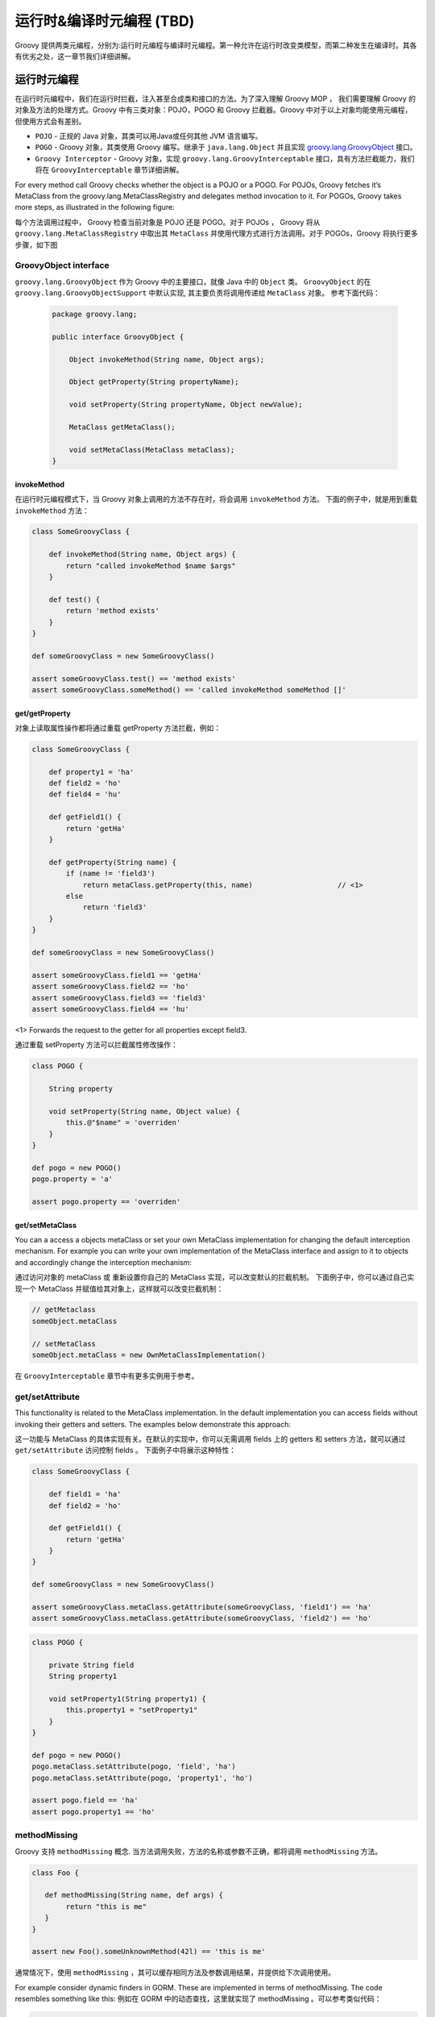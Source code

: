 运行时&编译时元编程 (TBD)
=============================


Groovy 提供两类元编程，分别为:运行时元编程与编译时元编程。第一种允许在运行时改变类模型，而第二种发生在编译时。其各有优劣之处，这一章节我们详细讲解。

运行时元编程
-------------------------


在运行时元编程中，我们在运行时拦截，注入甚至合成类和接口的方法。为了深入理解 Groovy MOP ， 我们需要理解 Groovy 的对象及方法的处理方式。Groovy 中有三类对象：POJO，POGO 和 Groovy 拦截器。Groovy 中对于以上对象均能使用元编程，但使用方式会有差别。

- ``POJO`` - 正规的 Java 对象，其类可以用Java或任何其他 JVM 语言编写。
- ``POGO`` - Groovy 对象，其类使用 Groovy 编写。继承于 ``java.lang.Object`` 并且实现 `groovy.lang.GroovyObject <http://docs.groovy-lang.org/2.4.5/html/gapi/index.html?groovy/lang/GroovyObject.html>`_ 接口。
- ``Groovy Interceptor`` - Groovy 对象，实现 ``groovy.lang.GroovyInterceptable`` 接口，具有方法拦截能力，我们将在 ``GroovyInterceptable`` 章节详细讲解。

For every method call Groovy checks whether the object is a POJO or a POGO. For POJOs, Groovy fetches it’s MetaClass from the groovy.lang.MetaClassRegistry and delegates method invocation to it. For POGOs, Groovy takes more steps, as illustrated in the following figure:

每个方法调用过程中， Groovy 检查当前对象是 POJO 还是 POGO。对于 POJOs ， Groovy 将从 ``groovy.lang.MetaClassRegistry`` 中取出其 ``MetaClass`` 并使用代理方式进行方法调用。对于 POGOs，Groovy 将执行更多步骤，如下图


.. image:: images/GroovyInterceptions.png
    :alt: Groovy interception mechanism
    :align: center

GroovyObject interface
^^^^^^^^^^^^^^^^^^^^^^

``groovy.lang.GroovyObject`` 作为 Groovy 中的主要接口，就像 Java 中的 ``Object`` 类。
``GroovyObject``  的在 ``groovy.lang.GroovyObjectSupport`` 中默认实现,  其主要负责将调用传递给 ``MetaClass`` 对象。
参考下面代码：
 
 .. code-block:: groovy
 
    package groovy.lang;

    public interface GroovyObject {

        Object invokeMethod(String name, Object args);

        Object getProperty(String propertyName);

        void setProperty(String propertyName, Object newValue);

        MetaClass getMetaClass();

        void setMetaClass(MetaClass metaClass);
    }

invokeMethod
"""""""""""""""""""""""

在运行时元编程模式下，当 Groovy 对象上调用的方法不存在时，将会调用  ``invokeMethod`` 方法。
下面的例子中，就是用到重载 ``invokeMethod`` 方法：

.. code-block:: groovy

    class SomeGroovyClass {

        def invokeMethod(String name, Object args) {
            return "called invokeMethod $name $args"
        }

        def test() {
            return 'method exists'
        }
    }

    def someGroovyClass = new SomeGroovyClass()

    assert someGroovyClass.test() == 'method exists'
    assert someGroovyClass.someMethod() == 'called invokeMethod someMethod []'



get/getProperty
""""""""""""""""""""""""

对象上读取属性操作都将通过重载 getProperty 方法拦截，例如：

.. code-block:: groovy

    class SomeGroovyClass {

        def property1 = 'ha'
        def field2 = 'ho'
        def field4 = 'hu'

        def getField1() {
            return 'getHa'
        }

        def getProperty(String name) {
            if (name != 'field3')
                return metaClass.getProperty(this, name)                    // <1>
            else
                return 'field3'
        }
    }

    def someGroovyClass = new SomeGroovyClass()

    assert someGroovyClass.field1 == 'getHa'
    assert someGroovyClass.field2 == 'ho'
    assert someGroovyClass.field3 == 'field3'
    assert someGroovyClass.field4 == 'hu'
    
<1> Forwards the request to the getter for all properties except field3.

通过重载 setProperty  方法可以拦截属性修改操作：

.. code-block:: groovy

    class POGO {

        String property

        void setProperty(String name, Object value) {
            this.@"$name" = 'overriden'
        }
    }

    def pogo = new POGO()
    pogo.property = 'a'

    assert pogo.property == 'overriden'


get/setMetaClass
""""""""""""""""""""""""""""

You can a access a objects metaClass or set your own MetaClass implementation for changing the default interception mechanism. For example you can write your own implementation of the MetaClass interface and assign to it to objects and accordingly change the interception mechanism:

通过访问对象的 metaClass 或 重新设置你自己的 MetaClass 实现，可以改变默认的拦截机制。
下面例子中，你可以通过自己实现一个 MetaClass 并赋值给其对象上，这样就可以改变拦截机制：

.. code-block:: groovy

    // getMetaclass
    someObject.metaClass

    // setMetaClass
    someObject.metaClass = new OwnMetaClassImplementation()

在 ``GroovyInterceptable`` 章节中有更多实例用于参考。

get/setAttribute
^^^^^^^^^^^^^^^^

This functionality is related to the MetaClass implementation. In the default implementation you can access fields without invoking their getters and setters. The examples below demonstrate this approach:

这一功能与 MetaClass 的具体实现有关。在默认的实现中，你可以无需调用 fields 上的 getters  和 setters 方法，就可以通过 ``get/setAttribute`` 访问控制 fields 。
下面例子中将展示这种特性：

.. code-block:: groovy

    class SomeGroovyClass {

        def field1 = 'ha'
        def field2 = 'ho'

        def getField1() {
            return 'getHa'
        }
    }

    def someGroovyClass = new SomeGroovyClass()

    assert someGroovyClass.metaClass.getAttribute(someGroovyClass, 'field1') == 'ha'
    assert someGroovyClass.metaClass.getAttribute(someGroovyClass, 'field2') == 'ho'


.. code-block:: groovy

    class POGO {

        private String field
        String property1

        void setProperty1(String property1) {
            this.property1 = "setProperty1"
        }
    }

    def pogo = new POGO()
    pogo.metaClass.setAttribute(pogo, 'field', 'ha')
    pogo.metaClass.setAttribute(pogo, 'property1', 'ho')

    assert pogo.field == 'ha'
    assert pogo.property1 == 'ho'


methodMissing
^^^^^^^^^^^^^^^^^^

Groovy 支持 ``methodMissing`` 概念. 当方法调用失败，方法的名称或参数不正确，都将调用 ``methodMissing`` 方法。

.. code-block:: groovy

    class Foo {

       def methodMissing(String name, def args) {
            return "this is me"
       }
    }

    assert new Foo().someUnknownMethod(42l) == 'this is me'


通常情况下，使用 ``methodMissing`` ，其可以缓存相同方法及参数调用结果，并提供给下次调用使用。

For example consider dynamic finders in GORM. These are implemented in terms of methodMissing. The code resembles something like this:
例如在 GORM 中的动态查找，这里就实现了 methodMissing 。可以参考类似代码：

.. code-block:: groovy

    class GORM {

       def dynamicMethods = [...] // an array of dynamic methods that use regex

       def methodMissing(String name, args) {
           def method = dynamicMethods.find { it.match(name) }
           if(method) {
              GORM.metaClass."$name" = { Object[] varArgs ->
                 method.invoke(delegate, name, varArgs)
              }
              return method.invoke(delegate,name, args)
           }
           else throw new MissingMethodException(name, delegate, args)
       }
    }



这里需要注意，如果我们找到调用的方法，然后将其注册到 ``ExpandoMetaClass`` , 在下次再次调用此方法，将会更加高效。
这是使用 ``methodMissing`` 不会有调用 ``invokeMethod`` 的开销，在第二次调用此方法，就和原生方法一样。

propertyMissing
^^^^^^^^^^^^^^^

当访问的属性不存在时，会调用 ``propertyMissing``。
``propertyMissing``  方法只有一个字符串类型的入参，其参数为调用的属性名称。

.. code-block:: groovy

    class Foo {
       def propertyMissing(String name) { name }
    }

    assert new Foo().boo == 'boo'

在运行时，当无法找到属性对应的 getter 方法的情况下，才能调用 ``propertyMissing(String)`` 方法。


对于 setter 方法， 第二个 ``propertyMissing`` 方法定义增加了一个 ``value`` 参数：

.. code-block:: groovy

    class Foo {
       def storage = [:]
       def propertyMissing(String name, value) { storage[name] = value }
       def propertyMissing(String name) { storage[name] }
    }

    def f = new Foo()
    f.foo = "bar"

    assert f.foo == "bar"


相比较于 ``methodMissing`` , 这是最好方式在运行时动态注册属性并能提升整体的查找性能。

``methodMissing`` 和 ``propertyMissing``  处理的方法和属性，都可以通过 ``ExpandoMetaClass`` 添加注册。


GroovyInterceptable
^^^^^^^^^^^^^^^^^^^

``groovy.lang.GroovyInterceptable`` 是继承于 ``GroovyObject``  的关键接口，实现此接口的类上的方法调用都将经过运行
时方法路由机制拦截。

.. code-block:: groovy

    package groovy.lang;

    public interface GroovyInterceptable extends GroovyObject {
    }

当 Groovy 对象实现 ``GroovyInterceptable`` 接口，其对象上的任何方法调用都将通过 ``invokeMethod()``  拦截器。
可以参考下面的例子：

.. code-block:: groovy

    class Interception implements GroovyInterceptable {

        def definedMethod() { }

        def invokeMethod(String name, Object args) {
            'invokedMethod'
        }
    }

下面代码中会看到，无论被调用方式是否存在，返回值都是相同的：

.. code-block:: groovy

    class InterceptableTest extends GroovyTestCase {

        void testCheckInterception() {
            def interception = new Interception()

            assert interception.definedMethod() == 'invokedMethod'
            assert interception.someMethod() == 'invokedMethod'
        }
    }



需要注意，我们不能使用像 ``println``  这样的方法，是由于其已经被注入到所有 groovy 对象中，也将会被拦截。

If we want to intercept all methods call but do not want to implement the GroovyInterceptable interface we can implement invokeMethod() on an object’s MetaClass. This approach works for both POGOs and POJOs, as shown by this example:
如果你想拦截所有方法，但是有不想实现 ``GroovyInterceptable`` 接口，可以通过在对象的 ``MetaClass`` 方法上实现 ``invokeMethod`` 方法来达到同样的效果。
这种方法对于 ``POGOs`` 和 ``POJOs``   都适用，看看下面的例子：

.. code-block:: groovy

    class InterceptionThroughMetaClassTest extends GroovyTestCase {

        void testPOJOMetaClassInterception() {
            String invoking = 'ha'
            invoking.metaClass.invokeMethod = { String name, Object args ->
                'invoked'
            }

            assert invoking.length() == 'invoked'
            assert invoking.someMethod() == 'invoked'
        }

        void testPOGOMetaClassInterception() {
            Entity entity = new Entity('Hello')
            entity.metaClass.invokeMethod = { String name, Object args ->
                'invoked'
            }

            assert entity.build(new Object()) == 'invoked'
            assert entity.someMethod() == 'invoked'
        }
    }

更多有关 MetaClass 的内容可以查看对应`章节 <http://www.groovy-lang.org/metaprogramming.html#_metaclasses>`_ 。

Categories
^^^^^^^^^^^^^^^^

当我们对于无法控制的类，需要增加附加方法时，分类这种方式非常有用。
对于这种特性，``Groovy``  的实现是借鉴于 ``Objective-C`` ，并称其为分类。

分类通过称为 ``category`` 类来实现。``category`` 类中需要根据预定规则来定义扩展方法。

这里有一些分类用于扩展相应类的功能，这种方式可以使其在 Groovy 中发挥更强的作用：

- `groovy.time.TimeCategory <http://docs.groovy-lang.org/2.4.5/html/gapi/index.html?groovy/time/TimeCategory.html>`_

- `groovy.servlet.ServletCategory <http://docs.groovy-lang.org/2.4.5/html/gapi/index.html?groovy/servlet/ServletCategory.html>`_

- `groovy.xml.dom.DOMCategory <http://docs.groovy-lang.org/2.4.5/html/gapi/index.html?groovy/xml/dom/DOMCategory.html>`_
  

``Category`` 类在默认情况下并不开启。当使用 ``category``  中定义的方法时，需要使用 GDK 中提供的 ``use``  方法。

.. code-block:: groovy

    use(TimeCategory)  {
        println 1.minute.from.now           // <1>
        println 10.hours.ago

        def someDate = new Date()         // <2>
        println someDate - 3.months
    }

<1> TimeCategory adds methods to Integer
<2> TimeCategory adds methods to Date

``use`` 方法第一个参数为具体定义 ``category`` 类，第二个参数为闭包代码块。
在闭包块中可以访问 ``category`` 类中的方法。
正如上面例子中看到的， JDK 中 ``java.lang.Integer`` 或 ``java.util.Date``  类也可以通过分类中定义的方法来增强。

分类也可以进行一定的封装，像下面这样：

.. code-block:: groovy

    class JPACategory{
      // Let's enhance JPA EntityManager without getting into the JSR committee
      static void persistAll(EntityManager em , Object[] entities) { //add an interface to save all
        entities?.each { em.persist(it) }
      }
    }

    def transactionContext = {
      EntityManager em, Closure c ->
      def tx = em.transaction
      try {
        tx.begin()
        use(JPACategory) {
          c()
        }
        tx.commit()
      } catch (e) {
        tx.rollback()
      } finally {
        //cleanup your resource here
      }
    }

    // user code, they always forget to close resource in exception, some even forget to commit, let's not rely on them.
    EntityManager em; //probably injected
    transactionContext (em) {
     em.persistAll(obj1, obj2, obj3)
     // let's do some logics here to make the example sensible
     em.persistAll(obj2, obj4, obj6)
    }


当我们看到  ``groovy.time.TimeCategory``  中所定义的方法都声明为 static 。
这种声明方式是通过  ``category``  方式在 use 代码块中调用扩展方法的必要条件。

.. code-block:: groovy

    public class TimeCategory {

    public static Date plus(final Date date, final BaseDuration duration) {
        return duration.plus(date);
    }

    public static Date minus(final Date date, final BaseDuration duration) {
        final Calendar cal = Calendar.getInstance();

        cal.setTime(date);
        cal.add(Calendar.YEAR, -duration.getYears());
        cal.add(Calendar.MONTH, -duration.getMonths());
        cal.add(Calendar.DAY_OF_YEAR, -duration.getDays());
        cal.add(Calendar.HOUR_OF_DAY, -duration.getHours());
        cal.add(Calendar.MINUTE, -duration.getMinutes());
        cal.add(Calendar.SECOND, -duration.getSeconds());
        cal.add(Calendar.MILLISECOND, -duration.getMillis());

        return cal.getTime();
    }

    // ...

另一个必要条件是静态方法中的第一个参数类型需要与将要使用的类型一致。
其他参数为方法调用中的正常参数。

由于参数及静态方法的约定，分类中方法的定义与普通方法比较起来，显得不太直观。
 Groovy 可以通过 ``@Category`` 注解的方式，将经过注解的类在编译期转化为 ``category`` 类型。

.. code-block:: groovy

    class Distance {
        def number
        String toString() { "${number}m" }
    }

    @Category(Number)
    class NumberCategory {
        Distance getMeters() {
            new Distance(number: this)
        }
    }

    use (NumberCategory)  {
        assert 42.meters.toString() == '42m'
    }


使用 ``@Category`` 的优势是在使用实例方法时，可以不需要将第一个参数声明为目标类型。
其目标类型的设置通过注解方式替代。

这里 `编译时元编程 <http://www.groovy-lang.org/metaprogramming.html#xform-Category>`_  章节将介绍 ``@Category`` 的其他用法。

Metaclasses
^^^^^^^^^^^^^^^^^^
待续
(TBD)

Custom metaclasses
""""""""""""""""""""""""""""

待续
(TBD)

Delegating metaClass
++++++++++++++++++++

待续

Magic package(Maksym Stavytskyi)
++++++++++++++++++++++++++++++++++++++++++++

待续
(TBD)

Per instance metaclass
""""""""""""""""""""""""""""""""""""""

待续
(TBD)

ExpandoMetaClass
"""""""""""""""""""""""""""""

``Groovy`` 中自带特殊的 ``MetaClass``  称为 ``ExpandoMetaClass`` 。
特殊之处就在于，可以通过使用闭包方式动态的添加或改变方法，构造器，属性以及静态方法。

这些动态的处理，对于在 `Test guide <http://docs.groovy-lang.org/latest/html/documentation/core-testing-guide.html#testing_guide_emc>`_  章节中看到的 ``moking`` 和 ``stubbing`` 应用场景非常有用。

Groovy 对每个 ``java.lang.Class`` 都提供了一个 ``metaClass`` 特殊属性，其返回一个 ``ExpandoMetaClass`` 实例的引用。
在这实例上可以添加方法或修改已存在的方法内容。


接下来介绍 ``ExpandoMetaClass``  在各种场景中的使用。


Methods
++++++++++++


通过调用 ``metaClass`` 属性来获取 ``ExpandoMetaClass`` ，使用 ``<<`` 或 ``=``  操作符添加方法。
Note that the left shift operator is used to append a new method. 
注意 ``<<``  用于添加新方法，如果这个方法已经存在，将会抛出异常。如果你想替换方法，可以使用 ``=`` 

这些操作符向 metaClass 的不存在的属性传递 闭包代码块的实例。

.. code-block:: groovy

    class Book {
       String title
    }

    Book.metaClass.titleInUpperCase << {-> title.toUpperCase() }

    def b = new Book(title:"The Stand")

    assert "THE STAND" == b.titleInUpperCase()


上面例子中就是通过通过访问 ``metaClass`` 并使用 ``<<`` 或 ``=`` 操作符, 赋值闭包代码块的方式向类中添加新增方法。
无参数方法可以使用 ``{-> ...}`` 方式添加。


Properties
++++++++++++++

``ExpandoMetaClass`` 支持两种方式添加，重载属性。

第一种，在 ``metaClass`` 上直接声明一个属性并赋值：

.. code-block:: groovy

    class Book {
       String title
    }

    Book.metaClass.author = "Stephen King"
    def b = new Book()

    assert "Stephen King" == b.author

另一种方式，添加属性对应的 getter 或 setter 方法：

.. code-block:: groovy

    class Book {
     String title
    }
    Book.metaClass.getAuthor << {-> "Stephen King" }

    def b = new Book()

    assert "Stephen King" == b.author


上面代码中属性通过闭包指定，并且为只读。
这里可以添加 setter 方法来存储属性值，以便后续使用。可以看看下面代码：

.. code-block:: groovy

    class Book {
      String title
    }

    def properties = Collections.synchronizedMap([:])

    Book.metaClass.setAuthor = { String value ->
       properties[System.identityHashCode(delegate) + "author"] = value
    }
    Book.metaClass.getAuthor = {->
       properties[System.identityHashCode(delegate) + "author"]
    }

例如在 Servlet 容器中将当前执行的 request 中的值存储到 request  attributes 中。
Grails 中也有相同的应用。

Constructors
++++++++++++

构造器添加使用特殊属性 ``constructor`` 。
同样适用 ``<<`` 或 ``=`` 来传递闭包代码块。在代码执行时，闭包中定义的参数列表就为构造器的参数列表。

.. code-block:: groovy

    class Book {
        String title
    }
    Book.metaClass.constructor << { String title -> new Book(title:title) }

    def book = new Book('Groovy in Action - 2nd Edition')
    assert book.title == 'Groovy in Action - 2nd Edition'

需要当心的是在添加构造器时，会比较容易出现栈溢出的问题。


Static Methods
++++++++++++++


静态方法的加入也使用同样的技术，但需要在方法名称之前添加 ``static`` 限定符。

.. code-block:: groovy

    class Book {
       String title
    }

    Book.metaClass.static.create << { String title -> new Book(title:title) }

    def b = Book.create("The Stand")


Borrowing Methods
+++++++++++++++++

在 ``ExpandoMetaClass`` 中可以使用方法指针语法，向其他类中借取方法。

.. code-block:: groovy

    class Person {
        String name
    }
    class MortgageLender {
       def borrowMoney() {
          "buy house"
       }
    }

    def lender = new MortgageLender()

    Person.metaClass.buyHouse = lender.&borrowMoney

    def p = new Person()

    assert "buy house" == p.buyHouse()


Dynamic Method Names
++++++++++++++++++++

Groovy 中可以使用 String 作为属性名称，同样可以允许你在运行时动态的创建方法或属性名称。
使用动态命名方法，直接使用了语言中引用属性名称作为字符串的特性。

.. code-block:: groovy

    class Person {
       String name = "Fred"
    }

    def methodName = "Bob"

    Person.metaClass."changeNameTo${methodName}" = {-> delegate.name = "Bob" }

    def p = new Person()

    assert "Fred" == p.name

    p.changeNameToBob()

    assert "Bob" == p.name

静态方法及属性同样适用这种概念。

Grails 中可以发现动态方法命名的应用。
动态编码器这一概念，也是通过使用动态方法命名来实现。

*HTMLCodec Class*

.. code-block:: groovy

    class HTMLCodec {
        static encode = { theTarget ->
            HtmlUtils.htmlEscape(theTarget.toString())
        }

        static decode = { theTarget ->
            HtmlUtils.htmlUnescape(theTarget.toString())
        }
    }

上面例子是一个编码器的实现。
Grails 中各种编码器都定义在各自独立的类中。
在运行环境的 ``classpath`` 中将有多个编译器类。
应用启动时将  ``encodeXXX`` 和 ``decodeXXX`` 方法添加到特定的 meta-classes 中，其中 ``XXX`` 就是编码器类名
的第一部分（例如： encodeHTML）。
这种处理机制将在下面的伪代码中展示：

 .. code-block:: groovy
 
     def codecs = classes.findAll { it.name.endsWith('Codec') }

    codecs.each { codec ->
        Object.metaClass."encodeAs${codec.name-'Codec'}" = { codec.newInstance().encode(delegate) }
        Object.metaClass."decodeFrom${codec.name-'Codec'}" = { codec.newInstance().decode(delegate) }
    }


    def html = '<html><body>hello</body></html>'

    assert '<html><body>hello</body></html>' == html.encodeAsHTML()


Runtime Discovery
+++++++++++++++++

在方法执行时，了解存在的其他方法或属性是十分有用的。 当前版本中，``ExpandoMetaClass`` 提供一下方法用于此法：

- getMetaMethod
- hasMetaMethod
- getMetaProperty
- hasMetaProperty
  
为什么不使用放射？
Groovy 中的方法分为原生方法以及运行时动态方法。
这里它们通常表示为元方法（MetaMethods）。元方法可以告诉你在运行时有效的方法。

当在重载 ``invokeMethod`` , ``getProperty`` 或 ``setProperty`` 时这将会非常有用。

GroovyObject Methods
++++++++++++++++++++

``ExpandoMetaClass`` 的另一个特性是其允许重载 ``invokeMethod`` , ``getProperty`` 和 ``setProperty`` 方法，这些方法都可以在 ``groovy.lang.GroovyObject`` 中
找到。

这里将展示如何重载 ``invokeMethod`` 方法：

.. code-block:: groovy


    class Stuff {
       def invokeMe() { "foo" }
    }

    Stuff.metaClass.invokeMethod = { String name, args ->
       def metaMethod = Stuff.metaClass.getMetaMethod(name, args)
       def result
       if(metaMethod) result = metaMethod.invoke(delegate,args)
       else {
          result = "bar"
       }
       result
    }

    def stf = new Stuff()

    assert "foo" == stf.invokeMe()
    assert "bar" == stf.doStuff()


闭包代码中的第一部分用于根据给定的方法名称及参数查找对应方法。
如果方法找到，就可以对方法进行代理处理。如果没有找到，方法返回默认值。

元方法是存在于 MetaClass 上的方法，无论是在运行时，还是编译时添加。
对于 ``setProperty``  和 ``getProperty`` 同样适用。

.. code-block:: groovy

    class Person {
       String name = "Fred"
    }

    Person.metaClass.getProperty = { String name ->
       def metaProperty = Person.metaClass.getMetaProperty(name)
       def result
       if(metaProperty) result = metaProperty.getProperty(delegate)
       else {
          result = "Flintstone"
       }
       result
    }

    def p = new Person()

    assert "Fred" == p.name
    assert "Flintstone" == p.other



The important thing to note here is that instead of a MetaMethod a MetaProperty instance is looked up. 
If that exists the getProperty method of the MetaProperty is called, passing the delegate.


Overriding Static invokeMethod
++++++++++++++++++++++++++++++


``ExpandoMetaClass`` 通过特殊的 ``invokeMethod``  语法来重载静态方法。

.. code-block:: groovy

    class Stuff {
       static invokeMe() { "foo" }
    }

    Stuff.metaClass.'static'.invokeMethod = { String name, args ->
       def metaMethod = Stuff.metaClass.getStaticMetaMethod(name, args)
       def result
       if(metaMethod) result = metaMethod.invoke(delegate,args)
       else {
          result = "bar"
       }
       result
    }

    assert "foo" == Stuff.invokeMe()
    assert "bar" == Stuff.doStuff()

这里重载逻辑与前面看的重载实例方法是一样的。
唯一的区别是使用 ``metaClass.static`` 访问属性，调用 ``getStaticMethodName`` 来获取静态元方法实例。


Extending Interfaces
++++++++++++++++++++

使用 ``ExpandoMetaClass`` 可以在接口上添加方法。
要做到这一点，在应用启动时，需要在全局范围调用 ``ExpandoMetaClass.enableGlobally()`` 方法。

.. code-block:: groovy

    List.metaClass.sizeDoubled = {-> delegate.size() * 2 }

    def list = []

    list << 1
    list << 2

    assert 4 == list.sizeDoubled()


Extension modules
^^^^^^^^^^^^^^^^^

Extending existing classes
""""""""""""""""""""""""""

An extension module allows you to add new methods to existing classes, including classes which are precompiled, like classes from the JDK. Those new methods, unlike those defined through a metaclass or using a category, are available globally. For example, when you write:

扩展模块允许你在已有的类上添加新的方法，包括已经预编译的类，如 JDK 中的类。
这里新添加的方法，不同于通过 metaclass 或 category 定义的方法，其可以在全局使用。 例如：

*Standard extension method*

.. code-block:: groovy

    def file = new File(...)
    def contents = file.getText('utf-8')


``getText`` 方法并不存在于 ``File`` 类中。然而在 Groovy 在能使用，是由于其定义在一个称为 ``ResourceGroovyMethods`` 特殊类中：

*ResourceGroovyMethods.java*

.. code-block:: groovy

    public static String getText(File file, String charset) throws IOException {
     return IOGroovyMethods.getText(newReader(file, charset));
    }


你需要注意的是，这个扩展方法使用 ``static`` 定义在帮助类中（其他扩展方法都在这里定义）。
``getText`` 第一个参数对应其接受对象，其他参数对应这个扩展方法上的参数。
这样就可以在 ``File`` 类上调用 ``getText`` 方法。

创建一个扩展模块过程非常简单：

- 想上面编写一个扩展方法
- 编写一个模块描述文件

然后你需要将扩展模块及描述文件配置到 ``classpath`` 中，这样在 Groovy 中就可以使用。
这意味着，你可以选择：

- 直接将类与模块描述文件配置在 ``classpath`` 中
- 或将其打包至 ``jar`` 中，方便能够重用

扩展模块可以添加两类方法：

- 实例方法（类实例上调用的方法）
- 静态方法（类自身调用方法）

Instance methods
""""""""""""""""

在类上添加实例方法，需要创建新的扩展类。
例如，你想在 ``Integer`` 上添加一个 ``maxRetries`` 方法，其方法接受一个闭包，在没有异常发生的情况下可以执行 `n` 次。
想实现上面的需求，你可以这样：

*MaxRetriesExtension.groovy*

.. code-block:: groovy

    class MaxRetriesExtension {                                       // <1>                     
        static void maxRetries(Integer self, Closure code) {          // <2>
            int retries = 0
            Throwable e
            while (retries<self) {
                try {
                    code.call()
                    break
                } catch (Throwable err) {
                    e = err
                    retries++
                }
            }
            if (retries==0 && e) {
                throw e
            }
        }
    }


<1> The extension class
<2> First argument of the static method corresponds to the receiver of the message, that is to say the extended instance

在 `声明 <http://www.groovy-lang.org/metaprogramming.html#module-descriptor>`_ 你的扩展类之后，你可以这样调用：

.. code-block:: groovy

    int i=0
    5.maxRetries {
        i++
    }
    assert i == 1
    i=0
    try {
        5.maxRetries {
            throw new RuntimeException("oops")
        }
    } catch (RuntimeException e) {
        assert i == 5
    }



Static methods
""""""""""""""

向类中也可以添加静态方法。
在这种情况下，静态方法需要定义在独立的文件中。
静态扩展方法和实例扩展方法不能在同一个类中定义。

*StaticStringExtension.groovy*

.. code-block:: groovy

    class StaticStringExtension {                               // <1>                              
        static String greeting(String self) {                   // <2>        
            'Hello, world!'
        }
    }


<1> The static extension class
<2> First argument of the static method corresponds to the class being extended and is unused

这样你可以直接在 String 类上调用：

.. code-block:: groovy

    assert String.greeting() == 'Hello, world!'


模块描述文件 （Module descriptor）
"""""""""""""""""""""""""""""""""""""""""""

在 Groovy 中加载扩展方法，需要声明其扩展类。
需要在 ``META-INF／services`` 目录下创建 ``org.codehaus.groovy.runtime.ExtensionModule`` 文件。

*org.codehaus.groovy.runtime.ExtensionModule*

.. code-block:: groovy

    moduleName=Test module for specifications
    moduleVersion=1.0-test
    extensionClasses=support.MaxRetriesExtension
    staticExtensionClasses=support.StaticStringExtension


描述文件中需要 4 个属性：

- moduleName : 模块名称
- moduleVersion: 模块版本号。需要注意，版本号用于检查你不会加载相同模块的不同版本。
- extensionClasses: 扩展类列表。你可以填写多个类，使用逗号分割。
- staticExtensionClasses: 静态方法扩展类列表。你可以填写多个类，使用逗号分割。

请注意，并不要求在一个模块上同时定义静态方法与实例方法，你可以在一个模块中添加多个类。
你也可以在一个模块中扩展多个不同的类。甚至可以在一个扩展类中，对多个类型进行扩展，但是建议能针对扩展方法进行分类。

Extension modules and classpath
"""""""""""""""""""""""""""""""

It’s worth noting that you can’t use an extension which is compiled at the same time as code using it.
需要注意的是，在编译后直接通过代码调用是无法使用此扩展的。
这意味着使用扩展，需要在代码调用其之前，将其编译后的 classes 配置的到 ``classpath``。


类型检查兼容性 （Compatibility with type checking）
"""""""""""""""""""""""""""""""""""""""""""""""""""""""""""

与非类不同，扩展模块适用于类型检查：如果其配置在 ``classpath`` 中，类型检查器可以检查到扩展方法。也同样适用于静态编译。



编译时元编程 （Compile-time metaprogramming）
---------------------------------------------


Groovy 中的编译时元编程允许在编译时生成代码。
这种转换是在程序的修改抽象语法树（AST），在 Groovy 中我们称其为抽象语法树转换（AST transformations）。
抽象语法树转换允许你在编译过程中修改 AST 并继续执行编译过程来生成字节码。
相比较于运行时元编程，其优点在于，任何变化在 class 文件中都是可见的（字节码中可见）。
在字节码中可见是很重要的，例如，如果你变化类的一部分（实现接口，扩展抽象类，等等）或者你需要 Java 来调用你的类。
抽象语法树转换可以在 class 中添加方法。在使用运行时元编程中，新方法只能在 Groovy 被发现调用。
如果相同方法使用编译时元编程，这个方法在 Java 中同样可见。
不仅如此，编译时元编程也带来了更好的性能表现（这个过程中无需初始化阶段）。

这一章节，我们开始讲解当前版本 Groovy 中的各种编译时转换。
在随后的章节中，我们也会介绍如何 `实现抽象语法树 <http://www.groovy-lang.org/metaprogramming.html#developing-ast-xforms>`_ 以及这种技术的缺点。

Available AST transformations
^^^^^^^^^^^^^^^^^^^^^^^^^^^^^

抽象语法树转换分为两种类别：

- global AST transformations are applied transparently, globally, as soon as they are found on compile classpath
- local AST transformations are applied by annotating the source code with markers. Unlike global AST transformations, local AST transformations may support parameters.

Groovy doesn’t ship with any global AST transformation, but you can find a list of local AST transformations available for you to use in your code here:


代码生成转换（Code generation transformations）
""""""""""""""""""""""""""""""""""""""""""""""""""""""""""""

这种类别转换包括抽象语法树转换，能帮助去除代码样板。
这些代码都是些你必须写，但又不附带任何有用信息。
通过自动化生成代码模版，接下来需要写的代码将更加整洁，这样引入错误的可能性也会降低。


@groovy.transform.ToString
++++++++++++++++++++++++++

``@ToString`` 抽象语法树转换，生成可读性更强 ``toString`` 方法。
例如，在 Person 上进行注解，将在其上自动生成 toString 方法：

.. code-block:: groovy

    import groovy.transform.ToString

    @ToString
    class Person {
        String firstName
        String lastName
    }


这样定义，通过下面的断言测试，意味着生成的 toString 方法将属性值打印出：

.. code-block:: groovy

    def p = new Person(firstName: 'Jack', lastName: 'Nicholson')
    assert p.toString() == 'Person(Jack, Nicholson)'

下面列表中总结了 @ToString 可以接收的参数：

(TBD)


@groovy.transform.EqualsAndHashCode
+++++++++++++++++++++++++++++++++++

The @EqualsAndHashCode AST transformation aims at generating equals and hashCode methods for you. 
``@EqualsAndHashCode`` 用于生成 ``equals`` 和 ``hashcode`` 方法。
生成 ``hashcode`` 方法依照 ``Effective Java by Josh Bloch`` 中描述的做法：

.. code-block:: groovy


    import groovy.transform.EqualsAndHashCode

    @EqualsAndHashCode
    class Person {
        String firstName
        String lastName
    }

    def p1 = new Person(firstName: 'Jack', lastName: 'Nicholson')
    def p2 = new Person(firstName: 'Jack', lastName: 'Nicholson')

    assert p1==p2
    assert p1.hashCode() == p2.hashCode()



这里有一些选项用于改变 ``@EqualsAndHashCode`` 的行为：

 （TBD）



@groovy.transform.TupleConstructor
++++++++++++++++++++++++++++++++++

The @TupleConstructor annotation aims at eliminating boilerplate code by generating constructors for you. A tuple constructor is created for each property, with default values (using the Java default values). For example, the following code will generate 3 constructors:
``@TupleConstructor`` 注解通过生成构造函数消除样板代码。使用其属性创建元构造函数，如果不填写则使用默认值。
例如，下面代码中生成的 3 个构造函数：

.. code-block:: groovy


    import groovy.transform.TupleConstructor

    @TupleConstructor
    class Person {
        String firstName
        String lastName
    }

    // traditional map-style constructor
    def p1 = new Person(firstName: 'Jack', lastName: 'Nicholson')
    // generated tuple constructor
    def p2 = new Person('Jack', 'Nicholson')
    // generated tuple constructor with default value for second property
    def p3 = new Person('Jack')

The first constructor is a no-arg constructor which allows the traditional map-style construction. 
第一个构造函数是一个无参数构造函数，其使用习惯的 ``map-style`` 构造。
It is worth noting that if the first property (or field) has type LinkedHashMap or if there is a single Map, AbstractMap or HashMap property (or field), then the map-style mapping is not available.
这里值得一提的是，当第一个参数是 ``LinkedHashMap`` 类型，或只有唯一一个 ``Map`` ，``AbstractMap`` 或 ``HashMap`` 参数，那么 ``map-style`` 参数设置方式将会无效。

这些构造函数生成，按照其参数定义顺序。根据其属性数量， Groovy 将生成相应的构造函数。

``@TupleConstructor`` 接受多种配置选择：

（TBD）


@groovy.transform.Canonical
+++++++++++++++++++++++++++

``@Canonical`` 注解组合了 ``@ToString`` , ``@EqualsAndHashCode`` 和 ``@TupleConstructor`` 的功能。

.. code-block:: groovy

    import groovy.transform.Canonical

    @Canonical
    class Person {
        String firstName
        String lastName
    }
    def p1 = new Person(firstName: 'Jack', lastName: 'Nicholson')
    assert p1.toString() == 'Person(Jack, Nicholson)' // Effect of @ToString

    def p2 = new Person('Jack','Nicholson') // Effect of @TupleConstructor
    assert p2.toString() == 'Person(Jack, Nicholson)'

    assert p1==p2 // Effect of @EqualsAndHashCode
    assert p1.hashCode()==p2.hashCode() // Effect of @EqualsAndHashCode


使用 ``@Immutable`` 可以生成一个不可变类型。


``@Canonical`` 接受多种配置选择：

（TBD）


@groovy.transform.InheritConstructors
+++++++++++++++++++++++++++++++++++++

``@InheritConstructor`` 用于生成超类的构造方法。在重载异常类时将特别有用：

.. code-block:: groovy

    import groovy.transform.InheritConstructors

    @InheritConstructors
    class CustomException extends Exception {}

    // all those are generated constructors
    new CustomException()
    new CustomException("A custom message")
    new CustomException("A custom message", new RuntimeException())
    new CustomException(new RuntimeException())

    // Java 7 only
    // new CustomException("A custom message", new RuntimeException(), false, true)

``@InheritConstructor`` 接受多种配置选择：

(TBD)


@groovy.lang.Category
+++++++++++++++++++++

``@Category``  用于简化 Groovy 分类的使用。原始的分类使用方式：

.. code-block:: groovy


    class TripleCategory {
        public static Integer triple(Integer self) {
            3*self
        }
    }
    use (TripleCategory) {
        assert 9 == 3.triple()
    }


@Category 转换，让你可以使用实例类型替代静态类型。
这种方式移除方法的中用于指向接收对象的第一个参数。例如：

.. code-block:: groovy

    @Category(Integer)
    class TripleCategory {
        public Integer triple() { 3*this }
    }
    use (TripleCategory) {
        assert 9 == 3.triple()
    }

Note that the mixed in class can be referenced using this instead. It’s also worth noting that using instance fields in a category class is inherently unsafe: categories are not stateful (like traits).


@groovy.transform.IndexedProperty
+++++++++++++++++++++++++++++++++

``@IndexedProperty`` 注解用于生成 ``list/array`` 类型中属性索引的 ``getters/setters``.
如果你希望在 Java 中使用 ``Groovy`` 类，这就会特别有用。
Groovy 中支持 ``GPath`` 访问属性，但是在 Java 是不支持的。@IndexedProperty 可以生成下面属性索引方法：

.. code-block:: language

    class SomeBean {
        @IndexedProperty String[] someArray = new String[2]
        @IndexedProperty List someList = []
    }

    def bean = new SomeBean()
    bean.setSomeArray(0, 'value')
    bean.setSomeList(0, 123)

    assert bean.someArray[0] == 'value'
    assert bean.someList == [123]




@groovy.lang.Lazy
+++++++++++++++++

@Lazy 用于延迟初始化属性。例如，接下来的代码：

.. code-block:: groovy

    class SomeBean {
        @Lazy LinkedList myField
    }


将会生成下面代码：

.. code-block:: groovy

    List $myField
    List getMyField() {
        if ($myField!=null) { return $myField }
        else {
            $myField = new LinkedList()
            return $myField
        }
    }


初始化属性的默认值就是默认构造函数的声明类型。
可以在属性右侧定义闭包方式来定义默认值，例如下面代码：

.. code-block:: groovy

    class SomeBean {
        @Lazy LinkedList myField = { ['a','b','c']}()
    }

这里生成下面代码：

.. code-block:: groovy

    List $myField
    List getMyField() {
        if ($myField!=null) { return $myField }
        else {
            $myField = { ['a','b','c']}()
            return $myField
        }
    }


If the field is declared volatile then initialization will be synchronized using the double-checked locking pattern.
如果属性声明为 ``volatile`` ，则在初始化时使用 `double-checked locking <http://en.wikipedia.org/wiki/Double-checked_locking>`_ 模式进行同步处理。

使用 ``sofe=true`` 参数设置，这里的属性将为使用软引用，提供了一个简单的实现方式。
在这种情况下，如果 ``GC`` 开始回收引用，初始化将在下次访问 field 时开始执行。

@groovy.lang.Newify
+++++++++++++++++++

@Newify 用于使用可替换的语法来构建对象：

- 使用 Python 语法：

.. code-block:: groovy

    @Newify([Tree,Leaf])
        class TreeBuilder {
        Tree tree = Tree(Leaf('A'),Leaf('B'),Tree(Leaf('C')))
    }

- 使用 Ruby 语法：

.. code-block:: groovy

    @Newify([Tree,Leaf])
    class TreeBuilder {
        Tree tree = Tree.new(Leaf.new('A'),Leaf.new('B'),Tree.new(Leaf.new('C')))
    }

设置 flag 为 false 可以禁止 ``Ruby`` 语法。



@groovy.transform.Sortable
++++++++++++++++++++++++++

The @Sortable AST transformation is used to help write classes that are Comparable and easily sorted by numerous properties. It is easy to use as shown in the following example where we annotate the Person class:

``@Sortable`` 用于编写可比较类，通过多个属性进行排序。接下来的代码中在 ``Person`` 类上注解使用：

.. code-block:: groovy

    import groovy.transform.Sortable

    @Sortable class Person {
        String first
        String last
        Integer born
    }

生成的类中有如下属性：

- 实现 ``Comparable``  接口
- 其中 ``compareTo`` 方法按照 ``first`` , ``last`` , ``born`` 属性顺序实现
- 有三个比较方法：``comparatorByFirst``, ``comparatorByLast`` 和 ``comparatorByBorn``

生成 ``compareTo`` 方法：

.. code-block:: groovy

    public int compareTo(java.lang.Object obj) {
        if (this.is(obj)) {
            return 0
        }
        if (!(obj instanceof Person)) {
            return -1
        }
        java.lang.Integer value = this.first <=> obj.first
        if (value != 0) {
            return value
        }
        value = this.last <=> obj.last
        if (value != 0) {
            return value
        }
        value = this.born <=> obj.born
        if (value != 0) {
            return value
        }
        return 0
    }

作为一个生成比较器的例子， ``comparatorByFirst`` 中有一个这样的 ``compare`` 方法：

.. code-block:: groovy

    public int compare(java.lang.Object arg0, java.lang.Object arg1) {
        if (arg0 == arg1) {
            return 0
        }
        if (arg0 != null && arg1 == null) {
            return -1
        }
        if (arg0 == null && arg1 != null) {
            return 1
        }
        return arg0.first <=> arg1.first
    }

这样 ``Person`` 可以用于任何需要比较的应用中，类似下面场景：

.. code-block:: groovy

    def people = [
        new Person(first: 'Johnny', last: 'Depp', born: 1963),
        new Person(first: 'Keira', last: 'Knightley', born: 1985),
        new Person(first: 'Geoffrey', last: 'Rush', born: 1951),
        new Person(first: 'Orlando', last: 'Bloom', born: 1977)
    ]

    assert people[0] > people[2]
    assert people.sort()*.last == ['Rush', 'Depp', 'Knightley', 'Bloom']
    assert people.sort(false, Person.comparatorByFirst())*.first == ['Geoffrey', 'Johnny', 'Keira', 'Orlando']
    assert people.sort(false, Person.comparatorByLast())*.last == ['Bloom', 'Depp', 'Knightley', 'Rush']
    assert people.sort(false, Person.comparatorByBorn())*.last == ['Rush', 'Depp', 'Bloom', 'Knightley']

通常，所有属性都会按照其定义的顺序生产 ``compareTo`` 方法。
你可以通过设置 ``includes`` 和 ``excludes`` 注解属性来配置生成所需要的 ``compareTo`` 方法。
``includes`` 中设置的属性顺序决定了属性比较过程中的优先顺序。
为说明这一点，可以看看下面 ``Person`` 的定义：

.. code-block:: groovy

    @Sortable(includes='first,born') class Person {
        String last
        int born
        String first
    }

这里 ``Person`` 中将包含 ``comparatorByFirst`` 和 ``comparatorByBorn`` 比较方法，其生成的 ``compareTo`` 方法就像这样：

.. code-block:: groovy

    public int compareTo(java.lang.Object obj) {
        if (this.is(obj)) {
            return 0
        }
        if (!(obj instanceof Person)) {
            return -1
        }
        java.lang.Integer value = this.first <=> obj.first
        if (value != 0) {
            return value
        }
        value = this.born <=> obj.born
        if (value != 0) {
            return value
        }
        return 0
    }

``Person`` 可以这样使用：

.. code-block:: groovy

    def people = [
        new Person(first: 'Ben', last: 'Affleck', born: 1972),
        new Person(first: 'Ben', last: 'Stiller', born: 1965)
    ]

    assert people.sort()*.last == ['Stiller', 'Affleck']

@groovy.transform.builder.Builder
++++++++++++++++++++++++++++++++++++

``@Builder`` 用于帮助创建流式 API.
这种转换支持多种构建策略，针对不同的案例；并可以根据一系列配置选项，自定义构建过程。
甚至可以定义你自己的构建策略。
下表中列举了， Groovy 中支持的策略及其策略中支持的配置选项：

.. csv-table:: 
    :header: "Strategy", "Description", "builderClassName", "builderMethodName", "buildMethodName", "prefix", "includes/excludes"

    "SimpleStrategy", "chained setters", "n/a", "n/a", "n/a", "yes", "default 'set' yes"
    "ExternalStrategy", "explicit builder class, class being built untouched", "n/a", "n/a", "yes, default 'build'", "yes, default ''", "yes"
    "DefaultStrategy", "creates a nested helper class", "yes, default <TypeName>Builder", "yes, default 'builder'", "yes, default 'build'", "yes, default ''", "yes"
    "InitializerStrategy", "creates a nested helper class providing type-safe fluent creation", "yes, default <TypeName>Initializer", "yes, default 'createInitializer'", "yes, default 'create' but usually only used internally", "yes, default ''", "yes"

SimpleStrategy
~~~~~~~~~~~~~~

下面例子中使用 ``SimpleStrategy`` :

.. code-block:: groovy

    import groovy.transform.builder.*

    @Builder(builderStrategy=SimpleStrategy)
    class Person {
        String first
        String last
        Integer born
    }

然后，可以通过链式调用 ``setters`` :

.. code-block:: groovy

    def p1 = new Person().setFirst('Johnny').setLast('Depp').setBorn(1963)
    assert "$p1.first $p1.last" == 'Johnny Depp'

对于每一个属性都会生成类似如下的 ``setter`` 方法：

.. code-block:: groovy

    public Person setFirst(java.lang.String first) {
        this.first = first
        return this
    }

你可以向下面这样指定一个前缀：

.. code-block:: groovy

    import groovy.transform.builder.*

    @Builder(builderStrategy=SimpleStrategy, prefix="")
    class Person {
        String first
        String last
        Integer born
    }

这里会看到，调用链式 setters 会是这种样式：

.. code-block:: groovy

    def p = new Person().first('Johnny').last('Depp').born(1963)
    assert "$p.first $p.last" == 'Johnny Depp'

你可以将 SimpleStrategy 与 @Canonical 结合使用，主要可以用于 ``includes`` 或 ``excludes`` 特定的属性。
Groovy 内建的构建机制，如果可以满足你的需求，也可以不急于使用 ``@Builder`` 方式：

.. code-block:: groovy

    def p2 = new Person(first: 'Keira', last: 'Knightley', born: 1985)
    def p3 = new Person().with {
        first = 'Geoffrey'
        last = 'Rush'
        born = 1951
    }


ExternalStrategy
~~~~~~~~~~~~~~~~

To use the ExternalStrategy, create and annotate a Groovy builder class using the @Builder annotation, specify the class the builder is for using forClass and indicate use of the ExternalStrategy. Suppose you have the following class you would like a builder for:
创建一个 builder 类，使用 @Builder 注解，指定 ExternalStrategy 及 ``forClass`` .
假设你需要构建下面这个类：

.. code-block:: groovy

    class Person {
        String first
        String last
        int born
    }

明确指定创建及使用的 builder 类：

.. code-block:: groovy

    import groovy.transform.builder.*

    @Builder(builderStrategy=ExternalStrategy, forClass=Person)
    class PersonBuilder { }

    def p = new PersonBuilder().first('Johnny').last('Depp').born(1963).build()
    assert "$p.first $p.last" == 'Johnny Depp'

这里需要注意，编写的 builder 类（通常此类都是空的）将会自动生成合适的 build 方法及 setters 方法。
生成的 build 方法如下：

.. code-block:: groovy

    public Person build() {
        Person _thePerson = new Person()
        _thePerson.first = first
        _thePerson.last = last
        _thePerson.born = born
        return _thePerson
    }


对于 Java 或 Groovy 中的普通 JavaBean （无参构造函数及属性 setter 方法） 都可以为其创建 builder.
下面的例子就是对于 Java 类来创建 builder  :

.. code-block:: groovy

    import groovy.transform.builder.*

    @Builder(builderStrategy=ExternalStrategy, forClass=javax.swing.DefaultButtonModel)
    class ButtonModelBuilder {}

    def model = new ButtonModelBuilder().enabled(true).pressed(true).armed(true).rollover(true).selected(true).build()
    assert model.isArmed()
    assert model.isPressed()
    assert model.isEnabled()
    assert model.isSelected()
    assert model.isRollover()

这里可以使用 ``prefix`` ， ``includes`` ， ``excludes`` 以及 ``buildMethodName`` 注解属性来自定化 builder。
下面例子中将说明这些自定义的使用方式：

.. code-block:: groovy

    import groovy.transform.builder.*
    import groovy.transform.Canonical

    @Canonical
    class Person {
        String first
        String last
        int born
    }

    @Builder(builderStrategy=ExternalStrategy, forClass=Person, includes=['first', 'last'], buildMethodName='create', prefix='with')
    class PersonBuilder { }

    def p = new PersonBuilder().withFirst('Johnny').withLast('Depp').create()
    assert "$p.first $p.last" == 'Johnny Depp'



The builderMethodName and builderClassName annotation attributes for @Builder aren’t applicable for this strategy.

You can use the ExternalStrategy in conjunction with @Canonical. If your @Builder annotation doesn’t have explicit includes or excludes annotation attributes but the @Canonical annotation of the class you are creating the builder for does, the ones from @Canonical will be re-used for @Builder.

DefaultStrategy
To use the DefaultStrategy, annotate your Groovy class using the @Builder annotation as shown in this example: